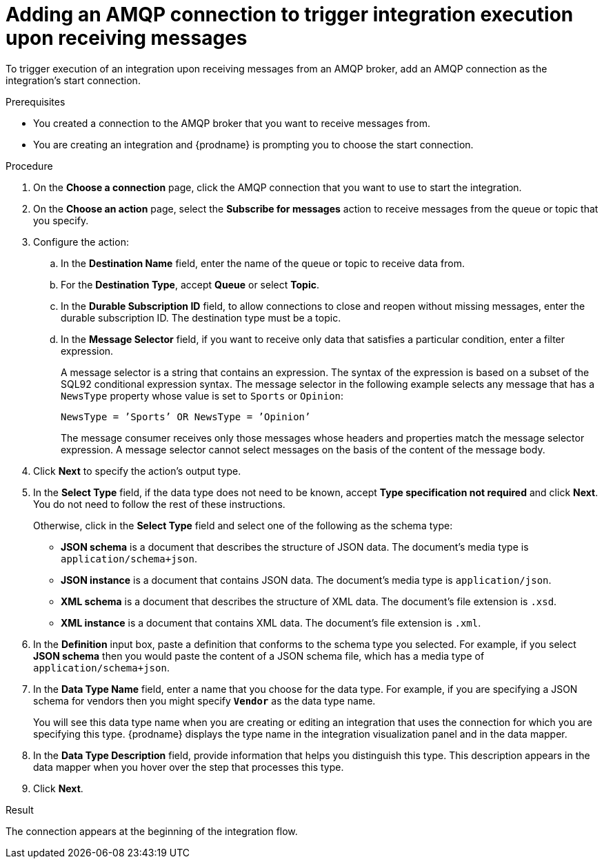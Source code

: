 // This module is included in the following assemblies:
// as_connecting-to-amqp.adoc

[id='adding-amqp-connection-start_{context}']
= Adding an AMQP connection to trigger integration execution upon receiving messages

To trigger execution of an integration upon receiving messages from
an AMQP broker, add an AMQP connection as the integration's start connection. 

.Prerequisites
* You created a connection to the AMQP broker that you want to receive 
messages from.
* You are creating an integration and {prodname} is prompting you
to choose the start connection. 

.Procedure
 
. On the *Choose a connection* page, click the AMQP connection that
you want to use to start the integration. 
. On the *Choose an action* page, select the *Subscribe for messages* action
to receive messages from the queue or topic that you specify. 
. Configure the action:
.. In the *Destination Name* field, enter the name of the queue or topic 
to receive data from. 
.. For the *Destination Type*, accept *Queue* or select *Topic*. 
.. In the *Durable Subscription ID* field, to allow connections to 
close and reopen without missing messages, enter the durable
subscription ID. The destination type must be a topic. 
.. In the *Message Selector* field, if you want to receive only 
data that satisfies a particular condition, enter a filter expression.
+
A message selector is a string that contains an expression. The syntax of 
the expression is based on a subset of the SQL92 conditional expression syntax. 
The message selector in the following example selects any message that has a 
`NewsType` property whose value is set to `Sports` or `Opinion`:
+
`NewsType = ’Sports’ OR NewsType = ’Opinion’`
+
The message consumer receives only those messages whose headers and 
properties match the message selector expression. A message selector cannot select messages on 
the basis of the content of the message body.

. Click *Next* to specify the action's output type. 

. In the *Select Type* field, if the data type does not need to be known, 
accept *Type specification not required* 
and click *Next*. You do not need to follow the rest of these
instructions. 
+
Otherwise, click in the *Select Type* field and select one of the following as the schema type:
+
* *JSON schema* is a document that describes the structure of JSON data.
The document's media type is `application/schema+json`. 
* *JSON instance* is a document that contains JSON data. The document's 
media type is `application/json`. 
* *XML schema* is a document that describes the structure of XML data.
The document's file extension is `.xsd`.
* *XML instance* is a document that contains XML data. The
document's file extension is `.xml`. 

. In the *Definition* input box, paste a definition that conforms to the
schema type you selected. 
For example, if you select *JSON schema* then you would paste the content of
a JSON schema file, which has a media type of `application/schema+json`.

. In the *Data Type Name* field, enter a name that you choose for the
data type. For example, if you are specifying a JSON schema for
vendors then you might specify `*Vendor*` as the data type name. 
+
You will see this data type name when you are creating 
or editing an integration that uses the connection
for which you are specifying this type. {prodname} displays the type name
in the integration visualization panel and in the data mapper. 

. In the *Data Type Description* field, provide information that helps you
distinguish this type. This description appears in the data mapper when 
you hover over the step that processes this type. 
. Click *Next*. 

.Result
The connection appears at the beginning of the integration flow. 
